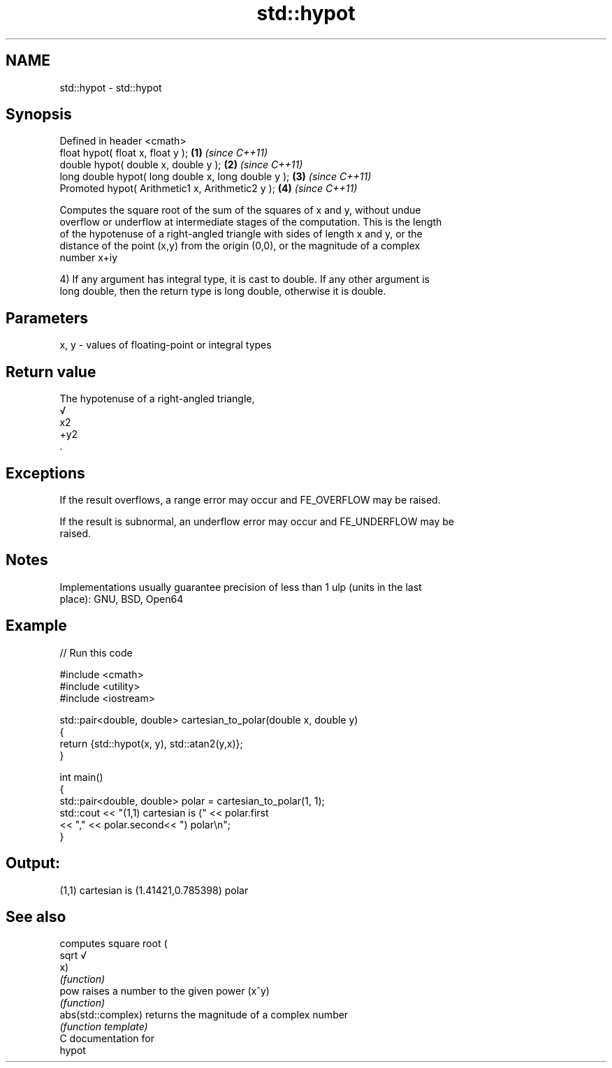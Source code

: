 .TH std::hypot 3 "Nov 25 2015" "2.0 | http://cppreference.com" "C++ Standard Libary"
.SH NAME
std::hypot \- std::hypot

.SH Synopsis
   Defined in header <cmath>
   float       hypot( float x, float y );             \fB(1)\fP \fI(since C++11)\fP
   double      hypot( double x, double y );           \fB(2)\fP \fI(since C++11)\fP
   long double hypot( long double x, long double y ); \fB(3)\fP \fI(since C++11)\fP
   Promoted    hypot( Arithmetic1 x, Arithmetic2 y ); \fB(4)\fP \fI(since C++11)\fP

   Computes the square root of the sum of the squares of x and y, without undue
   overflow or underflow at intermediate stages of the computation. This is the length
   of the hypotenuse of a right-angled triangle with sides of length x and y, or the
   distance of the point (x,y) from the origin (0,0), or the magnitude of a complex
   number x+iy

   4) If any argument has integral type, it is cast to double. If any other argument is
   long double, then the return type is long double, otherwise it is double.

.SH Parameters

   x, y - values of floating-point or integral types

.SH Return value

   The hypotenuse of a right-angled triangle,
   √
   x2
   +y2
   .

.SH Exceptions

   If the result overflows, a range error may occur and FE_OVERFLOW may be raised.

   If the result is subnormal, an underflow error may occur and FE_UNDERFLOW may be
   raised.

.SH Notes

   Implementations usually guarantee precision of less than 1 ulp (units in the last
   place): GNU, BSD, Open64

.SH Example

   
// Run this code

 #include <cmath>
 #include <utility>
 #include <iostream>
  
 std::pair<double, double> cartesian_to_polar(double x, double y)
 {
     return {std::hypot(x, y), std::atan2(y,x)};
 }
  
 int main()
 {
     std::pair<double, double> polar = cartesian_to_polar(1, 1);
     std::cout << "(1,1) cartesian is (" << polar.first
                << "," << polar.second<< ") polar\\n";
 }

.SH Output:

 (1,1) cartesian is (1.41421,0.785398) polar

.SH See also

                     computes square root (
   sqrt              √
                     x)
                     \fI(function)\fP 
   pow               raises a number to the given power (x^y)
                     \fI(function)\fP 
   abs(std::complex) returns the magnitude of a complex number
                     \fI(function template)\fP 
   C documentation for
   hypot
